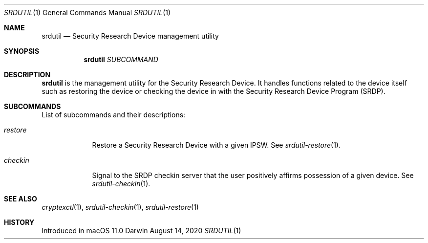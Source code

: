 .Dd August 14, 2020
.Dt SRDUTIL 1
.Os Darwin
.Sh NAME
.Nm srdutil
.Nd Security Research Device management utility
.Sh SYNOPSIS \" Section Header - required - don't modify
.Nm
.Ar SUBCOMMAND
.Sh DESCRIPTION \" Section Header - required - don't modify
.Nm
is the management utility for the Security Research Device. It handles functions
related to the device itself such as restoring the device or checking the device
in with the Security Research Device Program
.Pq SRDP .
.Sh SUBCOMMANDS
List of subcommands and their descriptions:
.Bl -tag -width -indent
.It Ar restore
Restore a Security Research Device with a given IPSW.
See
.Xr srdutil-restore 1 .
.It Ar checkin
Signal to the SRDP checkin server that the user positively
affirms possession of a given device. See
.Xr srdutil-checkin 1 .
.El
.Sh SEE ALSO
.Xr cryptexctl 1 ,
.Xr srdutil-checkin 1 ,
.Xr srdutil-restore 1
.Sh HISTORY
Introduced in macOS 11.0
